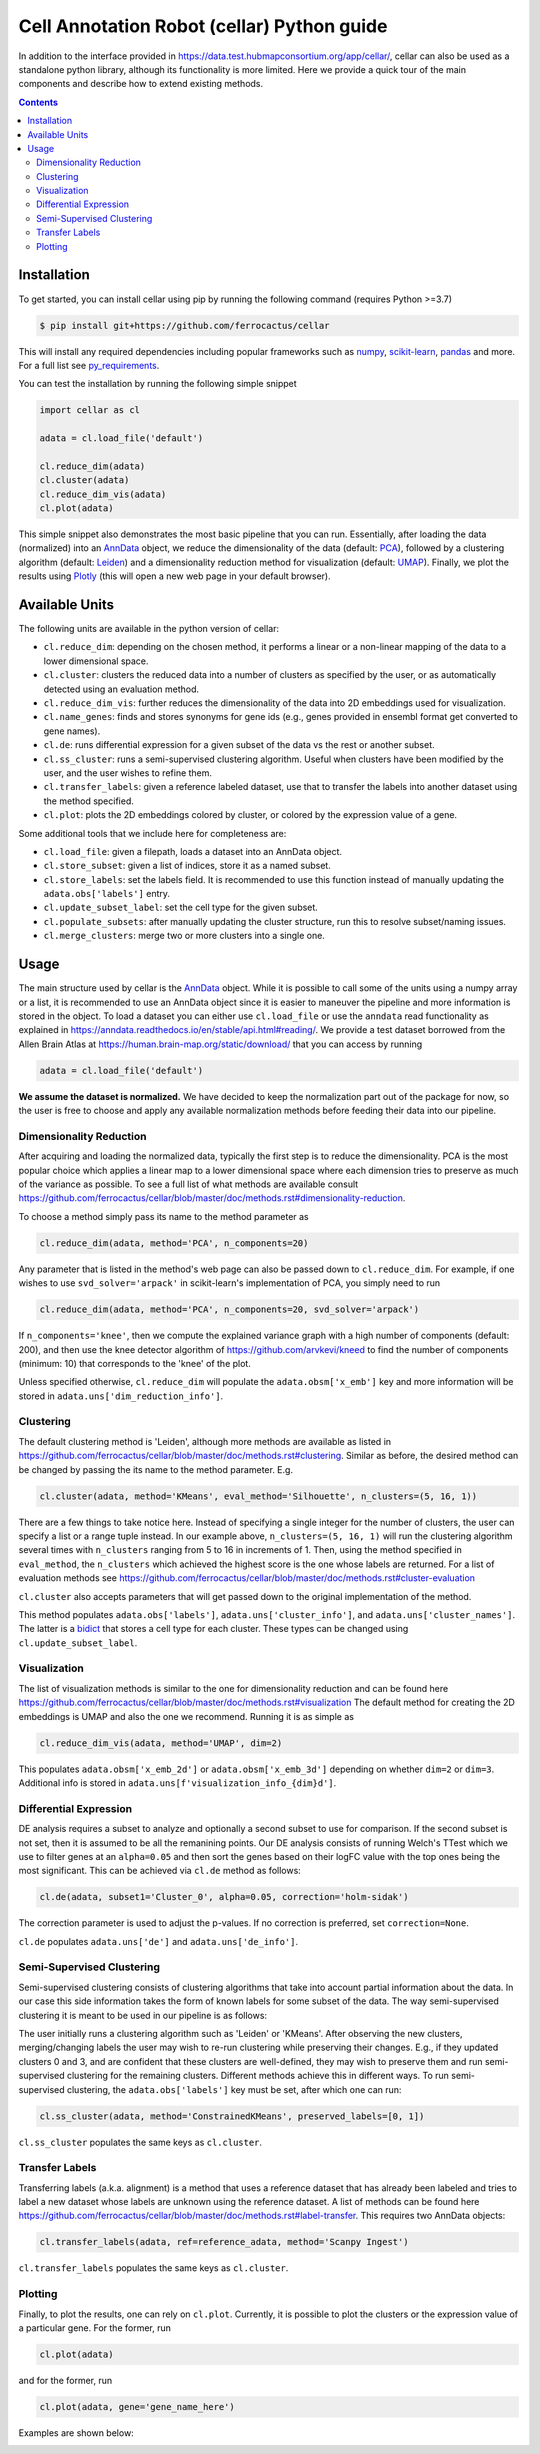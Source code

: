 *******************************************
Cell Annotation Robot (cellar) Python guide
*******************************************
In addition to the interface provided in
`<https://data.test.hubmapconsortium.org/app/cellar/>`_,
cellar can also be used as a standalone python library,
although its functionality is more limited.
Here we provide a quick tour of the main components
and describe how to extend existing methods.

.. contents::

Installation
____________

To get started, you can install cellar using pip by running
the following command (requires Python >=3.7)

.. code:: bash

    $ pip install git+https://github.com/ferrocactus/cellar

This will install any required dependencies including popular
frameworks such as `numpy`_, `scikit-learn`_, `pandas`_ and more.
For a full list see `py_requirements`_.

You can test the installation by running the following simple snippet

.. code:: python

    import cellar as cl

    adata = cl.load_file('default')

    cl.reduce_dim(adata)
    cl.cluster(adata)
    cl.reduce_dim_vis(adata)
    cl.plot(adata)

This simple snippet also demonstrates the most basic pipeline
that you can run. Essentially, after loading the data (normalized)
into an `AnnData`_ object, we reduce the dimensionality
of the data (default: `PCA`_), followed by a clustering algorithm
(default: `Leiden`_) and a dimensionality reduction method for visualization
(default: `UMAP`_). Finally, we plot the results using `Plotly`_ (this will
open a new web page in your default browser).

Available Units
_______________

The following units are available in the python version of cellar:

* ``cl.reduce_dim``: depending on the chosen method, it performs a linear or a non-linear mapping of the data to a lower dimensional space.
* ``cl.cluster``: clusters the reduced data into a number of clusters as specified by the user, or as automatically detected using an evaluation method.
* ``cl.reduce_dim_vis``: further reduces the dimensionality of the data into 2D embeddings used for visualization.
* ``cl.name_genes``: finds and stores synonyms for gene ids (e.g., genes provided in ensembl format get converted to gene names).
* ``cl.de``: runs differential expression for a given subset of the data vs the rest or another subset.
* ``cl.ss_cluster``: runs a semi-supervised clustering algorithm. Useful when clusters have been modified by the user, and the user wishes to refine them.
* ``cl.transfer_labels``: given a reference labeled dataset, use that to transfer the labels into another dataset using the method specified.
* ``cl.plot``: plots the 2D embeddings colored by cluster, or colored by the expression value of a gene.

Some additional tools that we include here for completeness are:

* ``cl.load_file``: given a filepath, loads a dataset into an AnnData object.
* ``cl.store_subset``: given a list of indices, store it as a named subset.
* ``cl.store_labels``: set the labels field. It is recommended to use this function instead of manually updating the ``adata.obs['labels']`` entry.
* ``cl.update_subset_label``: set the cell type for the given subset.
* ``cl.populate_subsets``: after manually updating the cluster structure, run this to resolve subset/naming issues.
* ``cl.merge_clusters``: merge two or more clusters into a single one.

Usage
_____

The main structure used by cellar is the `AnnData`_ object.
While it is possible to call some of the units using a numpy array
or a list, it is recommended to use an AnnData object since it is
easier to maneuver the pipeline and more information is stored in
the object. To load a dataset you can either use ``cl.load_file``
or use the ``anndata`` read functionality as explained in
`<https://anndata.readthedocs.io/en/stable/api.html#reading/>`_.
We provide a test dataset borrowed from the Allen Brain Atlas
at `<https://human.brain-map.org/static/download/>`_ that you can
access by running

.. code:: python

    adata = cl.load_file('default')

**We assume the dataset is normalized.** We have decided to keep the
normalization part out of the package for now, so the user is free
to choose and apply any available normalization methods before feeding
their data into our pipeline.

Dimensionality Reduction
~~~~~~~~~~~~~~~~~~~~~~~~

After acquiring and loading the normalized data, typically the first
step is to reduce the dimensionality. PCA is the most popular choice
which applies a linear map to a lower dimensional space where each
dimension tries to preserve as much of the variance as possible.
To see a full list of what methods are available consult
https://github.com/ferrocactus/cellar/blob/master/doc/methods.rst#dimensionality-reduction.

To choose a method simply pass its name to the method parameter as

.. code:: python

    cl.reduce_dim(adata, method='PCA', n_components=20)

Any parameter that is listed in the method's web page can also be passed
down to ``cl.reduce_dim``. For example, if one wishes to use ``svd_solver='arpack'``
in scikit-learn's implementation of PCA, you simply need to run

.. code:: python

    cl.reduce_dim(adata, method='PCA', n_components=20, svd_solver='arpack')

If ``n_components='knee'``, then we compute the explained variance graph
with a high number of components (default: 200), and then use the knee detector
algorithm of https://github.com/arvkevi/kneed to find the number of
components (minimum: 10) that corresponds to the 'knee' of the plot.

Unless specified otherwise, ``cl.reduce_dim`` will populate the
``adata.obsm['x_emb']`` key and more information will be stored in
``adata.uns['dim_reduction_info']``.

Clustering
~~~~~~~~~~

The default clustering method is 'Leiden', although more methods
are available as listed in
https://github.com/ferrocactus/cellar/blob/master/doc/methods.rst#clustering.
Similar as before, the
desired method can be changed by passing the its name to
the method parameter. E.g.

.. code:: python

    cl.cluster(adata, method='KMeans', eval_method='Silhouette', n_clusters=(5, 16, 1))

There are a few things to take notice here. Instead of specifying a single integer
for the number of clusters, the user can specify a list or a range tuple instead.
In our example above, ``n_clusters=(5, 16, 1)`` will run the clustering
algorithm several times with ``n_clusters`` ranging from 5 to 16 in increments of 1.
Then, using the method specified in ``eval_method``, the ``n_clusters`` which
achieved the highest score is the one whose labels are returned. For a list
of evaluation methods see
https://github.com/ferrocactus/cellar/blob/master/doc/methods.rst#cluster-evaluation


``cl.cluster`` also accepts parameters that will get passed down to the
original implementation of the method.

This method populates ``adata.obs['labels']``, ``adata.uns['cluster_info']``, and
``adata.uns['cluster_names']``. The latter is a `bidict`_ that stores a cell type
for each cluster. These types can be changed using ``cl.update_subset_label``.

Visualization
~~~~~~~~~~~~~

The list of visualization methods is similar to the one for dimensionality
reduction and can be found here
https://github.com/ferrocactus/cellar/blob/master/doc/methods.rst#visualization
The default method for creating the 2D embeddings is UMAP and also the one we
recommend. Running it is as simple as

.. code:: python

    cl.reduce_dim_vis(adata, method='UMAP', dim=2)

This populates ``adata.obsm['x_emb_2d']`` or ``adata.obsm['x_emb_3d']`` depending
on whether ``dim=2`` or ``dim=3``. Additional info is stored in
``adata.uns[f'visualization_info_{dim}d']``.

Differential Expression
~~~~~~~~~~~~~~~~~~~~~~~

DE analysis requires a subset to analyze and optionally a second subset
to use for comparison. If the second subset is not set, then it is assumed
to be all the remanining points. Our DE analysis consists of running
Welch's TTest which we use to filter genes at an ``alpha=0.05`` and then sort
the genes based on their logFC value with the top ones being the most
significant. This can be achieved via ``cl.de`` method as follows:

.. code:: python

    cl.de(adata, subset1='Cluster_0', alpha=0.05, correction='holm-sidak')

The correction parameter is used to adjust the p-values. If no correction
is preferred, set ``correction=None``.

``cl.de`` populates ``adata.uns['de']`` and ``adata.uns['de_info']``.

Semi-Supervised Clustering
~~~~~~~~~~~~~~~~~~~~~~~~~~

Semi-supervised clustering consists of clustering algorithms that
take into account partial information about the data. In our case
this side information takes the form of known labels for some
subset of the data. The way semi-supervised clustering it is meant
to be used in our pipeline is as follows:

The user initially runs a clustering algorithm such as 'Leiden' or
'KMeans'. After observing the new clusters, merging/changing labels
the user may wish to re-run clustering while preserving their changes.
E.g., if they updated clusters 0 and 3, and are confident that
these clusters are well-defined, they may wish to preserve them
and run semi-supervised clustering for the remaining clusters.
Different methods achieve this in different ways.
To run semi-supervised clustering, the
``adata.obs['labels']`` key must be set, after which one can run:

.. code:: python

    cl.ss_cluster(adata, method='ConstrainedKMeans', preserved_labels=[0, 1])

``cl.ss_cluster`` populates the same keys as ``cl.cluster``.

Transfer Labels
~~~~~~~~~~~~~~~

Transferring labels (a.k.a. alignment) is a method that uses a
reference dataset that has already been labeled and tries to
label a new dataset whose labels are unknown using the reference dataset.
A list of methods can be found here
https://github.com/ferrocactus/cellar/blob/master/doc/methods.rst#label-transfer.
This requires two AnnData objects:

.. code:: python

    cl.transfer_labels(adata, ref=reference_adata, method='Scanpy Ingest')

``cl.transfer_labels`` populates the same keys as ``cl.cluster``.

Plotting
~~~~~~~~

Finally, to plot the results, one can rely on ``cl.plot``. Currently,
it is possible to plot the clusters or the expression value of a
particular gene. For the former, run

.. code:: python

    cl.plot(adata)

and for the former, run

.. code:: python

    cl.plot(adata, gene='gene_name_here')

Examples are shown below:

.. image:: pic/plot.png
    :width: 350pt
.. image:: pic/gene.png
    :width: 350pt


.. _numpy: https://numpy.org/
.. _scikit-learn: https://scikit-learn.org/stable/
.. _pandas: https://pandas.pydata.org/
.. _py_requirements: https://github.com/ferrocactus/cellar/blob/master/py_requirements.txt
.. _AnnData: https://anndata.readthedocs.io/en/stable/anndata.AnnData.html
.. _PCA: https://scikit-learn.org/stable/modules/generated/sklearn.decomposition.PCA.html
.. _Leiden: https://github.com/vtraag/leidenalg
.. _UMAP: https://umap-learn.readthedocs.io/en/latest/
.. _Plotly: https://plotly.com/
.. _bidict: https://bidict.readthedocs.io/en/master/basic-usage.html
.. _dim: https://github.com/ferrocactus/cellar/blob/master/doc/methods.rst#id1
